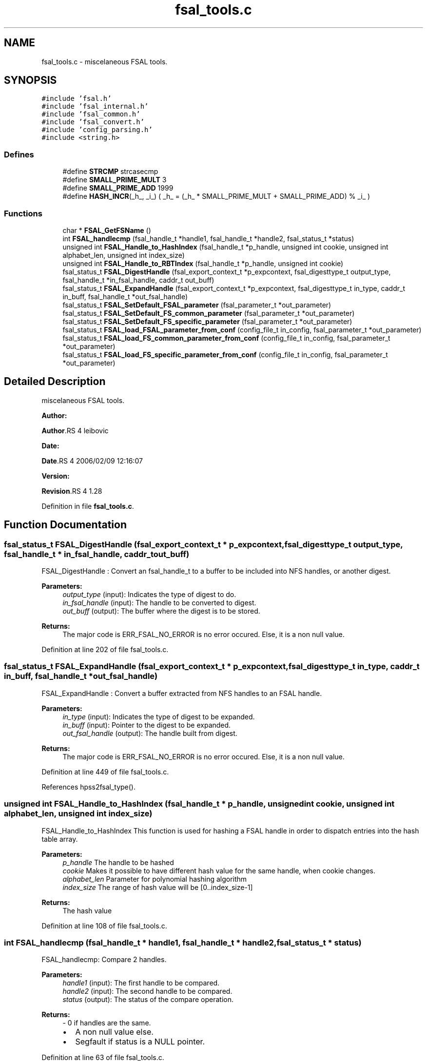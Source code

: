 .TH "fsal_tools.c" 3 "31 Mar 2009" "Version 0.2" "File System Abstraction Layer (HPSS) library" \" -*- nroff -*-
.ad l
.nh
.SH NAME
fsal_tools.c \- miscelaneous FSAL tools.  

.PP
.SH SYNOPSIS
.br
.PP
\fC#include 'fsal.h'\fP
.br
\fC#include 'fsal_internal.h'\fP
.br
\fC#include 'fsal_common.h'\fP
.br
\fC#include 'fsal_convert.h'\fP
.br
\fC#include 'config_parsing.h'\fP
.br
\fC#include <string.h>\fP
.br

.SS "Defines"

.in +1c
.ti -1c
.RI "#define \fBSTRCMP\fP   strcasecmp"
.br
.ti -1c
.RI "#define \fBSMALL_PRIME_MULT\fP   3"
.br
.ti -1c
.RI "#define \fBSMALL_PRIME_ADD\fP   1999"
.br
.ti -1c
.RI "#define \fBHASH_INCR\fP(_h_, _i_)   ( _h_ = (_h_ * SMALL_PRIME_MULT + SMALL_PRIME_ADD) % _i_ )"
.br
.in -1c
.SS "Functions"

.in +1c
.ti -1c
.RI "char * \fBFSAL_GetFSName\fP ()"
.br
.ti -1c
.RI "int \fBFSAL_handlecmp\fP (fsal_handle_t *handle1, fsal_handle_t *handle2, fsal_status_t *status)"
.br
.ti -1c
.RI "unsigned int \fBFSAL_Handle_to_HashIndex\fP (fsal_handle_t *p_handle, unsigned int cookie, unsigned int alphabet_len, unsigned int index_size)"
.br
.ti -1c
.RI "unsigned int \fBFSAL_Handle_to_RBTIndex\fP (fsal_handle_t *p_handle, unsigned int cookie)"
.br
.ti -1c
.RI "fsal_status_t \fBFSAL_DigestHandle\fP (fsal_export_context_t *p_expcontext, fsal_digesttype_t output_type, fsal_handle_t *in_fsal_handle, caddr_t out_buff)"
.br
.ti -1c
.RI "fsal_status_t \fBFSAL_ExpandHandle\fP (fsal_export_context_t *p_expcontext, fsal_digesttype_t in_type, caddr_t in_buff, fsal_handle_t *out_fsal_handle)"
.br
.ti -1c
.RI "fsal_status_t \fBFSAL_SetDefault_FSAL_parameter\fP (fsal_parameter_t *out_parameter)"
.br
.ti -1c
.RI "fsal_status_t \fBFSAL_SetDefault_FS_common_parameter\fP (fsal_parameter_t *out_parameter)"
.br
.ti -1c
.RI "fsal_status_t \fBFSAL_SetDefault_FS_specific_parameter\fP (fsal_parameter_t *out_parameter)"
.br
.ti -1c
.RI "fsal_status_t \fBFSAL_load_FSAL_parameter_from_conf\fP (config_file_t in_config, fsal_parameter_t *out_parameter)"
.br
.ti -1c
.RI "fsal_status_t \fBFSAL_load_FS_common_parameter_from_conf\fP (config_file_t in_config, fsal_parameter_t *out_parameter)"
.br
.ti -1c
.RI "fsal_status_t \fBFSAL_load_FS_specific_parameter_from_conf\fP (config_file_t in_config, fsal_parameter_t *out_parameter)"
.br
.in -1c
.SH "Detailed Description"
.PP 
miscelaneous FSAL tools. 

\fBAuthor:\fP
.RS 4
.RE
.PP
\fBAuthor\fP.RS 4
leibovic 
.RE
.PP
\fBDate:\fP
.RS 4
.RE
.PP
\fBDate\fP.RS 4
2006/02/09 12:16:07 
.RE
.PP
\fBVersion:\fP
.RS 4
.RE
.PP
\fBRevision\fP.RS 4
1.28 
.RE
.PP

.PP
Definition in file \fBfsal_tools.c\fP.
.SH "Function Documentation"
.PP 
.SS "fsal_status_t FSAL_DigestHandle (fsal_export_context_t * p_expcontext, fsal_digesttype_t output_type, fsal_handle_t * in_fsal_handle, caddr_t out_buff)"
.PP
FSAL_DigestHandle : Convert an fsal_handle_t to a buffer to be included into NFS handles, or another digest.
.PP
\fBParameters:\fP
.RS 4
\fIoutput_type\fP (input): Indicates the type of digest to do. 
.br
\fIin_fsal_handle\fP (input): The handle to be converted to digest. 
.br
\fIout_buff\fP (output): The buffer where the digest is to be stored.
.RE
.PP
\fBReturns:\fP
.RS 4
The major code is ERR_FSAL_NO_ERROR is no error occured. Else, it is a non null value. 
.RE
.PP

.PP
Definition at line 202 of file fsal_tools.c.
.SS "fsal_status_t FSAL_ExpandHandle (fsal_export_context_t * p_expcontext, fsal_digesttype_t in_type, caddr_t in_buff, fsal_handle_t * out_fsal_handle)"
.PP
FSAL_ExpandHandle : Convert a buffer extracted from NFS handles to an FSAL handle.
.PP
\fBParameters:\fP
.RS 4
\fIin_type\fP (input): Indicates the type of digest to be expanded. 
.br
\fIin_buff\fP (input): Pointer to the digest to be expanded. 
.br
\fIout_fsal_handle\fP (output): The handle built from digest.
.RE
.PP
\fBReturns:\fP
.RS 4
The major code is ERR_FSAL_NO_ERROR is no error occured. Else, it is a non null value. 
.RE
.PP

.PP
Definition at line 449 of file fsal_tools.c.
.PP
References hpss2fsal_type().
.SS "unsigned int FSAL_Handle_to_HashIndex (fsal_handle_t * p_handle, unsigned int cookie, unsigned int alphabet_len, unsigned int index_size)"
.PP
FSAL_Handle_to_HashIndex This function is used for hashing a FSAL handle in order to dispatch entries into the hash table array.
.PP
\fBParameters:\fP
.RS 4
\fIp_handle\fP The handle to be hashed 
.br
\fIcookie\fP Makes it possible to have different hash value for the same handle, when cookie changes. 
.br
\fIalphabet_len\fP Parameter for polynomial hashing algorithm 
.br
\fIindex_size\fP The range of hash value will be [0..index_size-1]
.RE
.PP
\fBReturns:\fP
.RS 4
The hash value 
.RE
.PP

.PP
Definition at line 108 of file fsal_tools.c.
.SS "int FSAL_handlecmp (fsal_handle_t * handle1, fsal_handle_t * handle2, fsal_status_t * status)"
.PP
FSAL_handlecmp: Compare 2 handles.
.PP
\fBParameters:\fP
.RS 4
\fIhandle1\fP (input): The first handle to be compared. 
.br
\fIhandle2\fP (input): The second handle to be compared. 
.br
\fIstatus\fP (output): The status of the compare operation.
.RE
.PP
\fBReturns:\fP
.RS 4
- 0 if handles are the same.
.IP "\(bu" 2
A non null value else.
.IP "\(bu" 2
Segfault if status is a NULL pointer. 
.PP
.RE
.PP

.PP
Definition at line 63 of file fsal_tools.c.
.PP
Referenced by FSAL_rename().
.SS "fsal_status_t FSAL_load_FSAL_parameter_from_conf (config_file_t in_config, fsal_parameter_t * out_parameter)"
.PP
FSAL_load_FSAL_parameter_from_conf, FSAL_load_FS_common_parameter_from_conf, FSAL_load_FS_specific_parameter_from_conf:
.PP
Those functions initialize the FSAL init parameter structure from a configuration structure.
.PP
\fBParameters:\fP
.RS 4
\fIin_config\fP (input): Structure that represents the parsed configuration file. 
.br
\fIout_parameter\fP (ouput) FSAL initialization structure filled according to the configuration file given as parameter.
.RE
.PP
\fBReturns:\fP
.RS 4
ERR_FSAL_NO_ERROR (no error) , ERR_FSAL_NOENT (missing a mandatory stanza in config file), ERR_FSAL_INVAL (invalid parameter), ERR_FSAL_SERVERFAULT (unexpected error) ERR_FSAL_FAULT (null pointer given as parameter), 
.RE
.PP

.PP
Definition at line 642 of file fsal_tools.c.
.SS "fsal_status_t FSAL_SetDefault_FSAL_parameter (fsal_parameter_t * out_parameter)"
.PP
Those routines set the default parameters for FSAL init structure. 
.PP
\fBReturns:\fP
.RS 4
ERR_FSAL_NO_ERROR (no error) , ERR_FSAL_FAULT (null pointer given as parameter), ERR_FSAL_SERVERFAULT (unexpected error) 
.RE
.PP

.PP
Definition at line 517 of file fsal_tools.c.
.SH "Author"
.PP 
Generated automatically by Doxygen for File System Abstraction Layer (HPSS) library from the source code.
